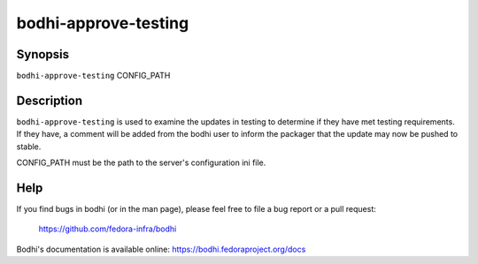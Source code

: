 =====================
bodhi-approve-testing
=====================

Synopsis
========

``bodhi-approve-testing`` CONFIG_PATH


Description
===========

``bodhi-approve-testing`` is used to examine the updates in testing to determine if they have met
testing requirements. If they have, a comment will be added from the bodhi user to inform the
packager that the update may now be pushed to stable.

CONFIG_PATH must be the path to the server's configuration ini file.


Help
====

If you find bugs in bodhi (or in the man page), please feel free to file a bug report or a pull
request:

    https://github.com/fedora-infra/bodhi

Bodhi's documentation is available online: https://bodhi.fedoraproject.org/docs
